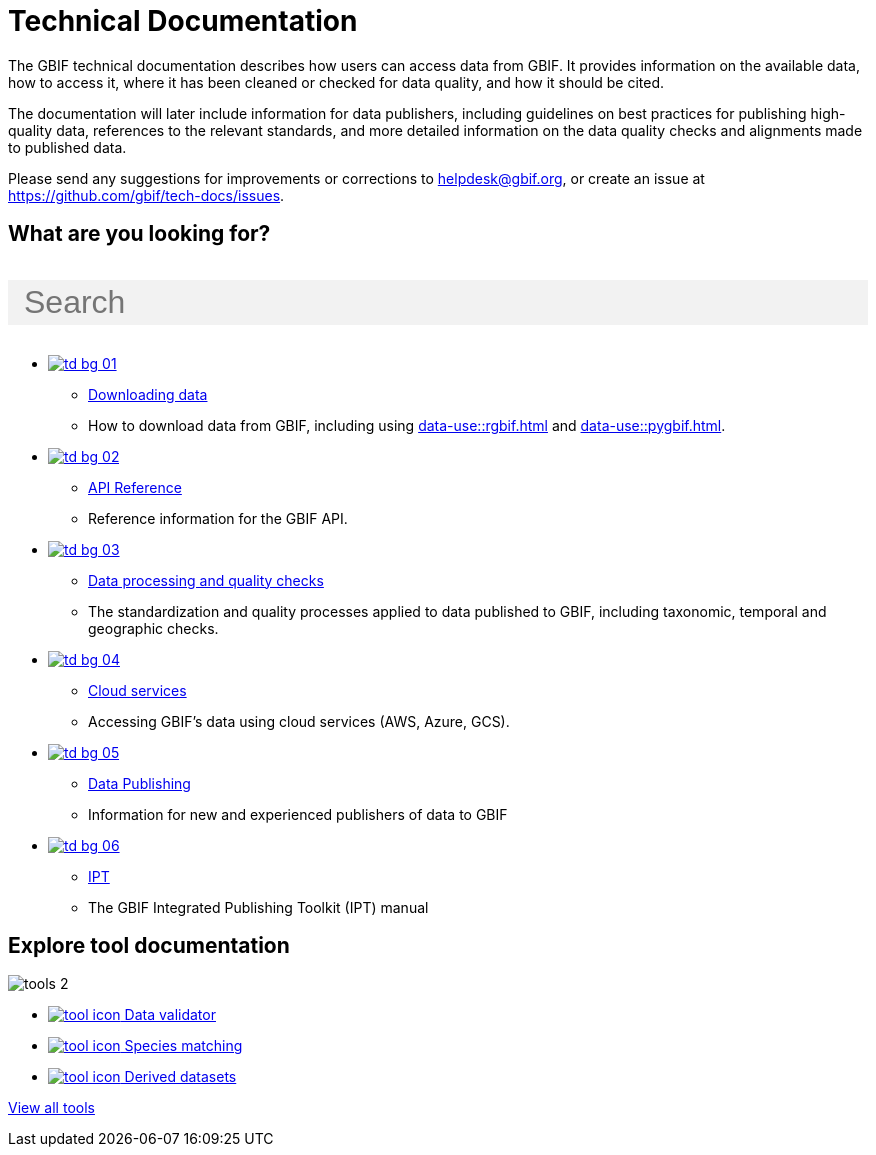 = Technical Documentation
:page-no-next: true
:page-layout: home

The GBIF technical documentation describes how users can access data from GBIF.  It provides information on the available data, how to access it, where it has been cleaned or checked for data quality, and how it should be cited.

The documentation will later include information for data publishers, including guidelines on best practices for publishing high-quality data, references to the relevant standards, and more detailed information on the data quality checks and alignments made to published data.

Please send any suggestions for improvements or corrections to helpdesk@gbif.org, or create an issue at https://github.com/gbif/tech-docs/issues.

== What are you looking for?

++++
<div id="search-field">
  <input id="search-input" type="text" placeholder="Search" style="width: 100%; font-size: 2rem; background: #f2f2f2; padding: 0.25rem 1rem; border: none; margin: 1rem 0;">
</div>
++++

[.blocks]
* xref:data-use::index.adoc[image:td-bg-01.png[]]
** xref:data-use::index.adoc[Downloading data]
** How to download data from GBIF, including using xref:data-use::rgbif.adoc[] and xref:data-use::pygbif.adoc[].

* xref:openapi::index.adoc[image:td-bg-02.png[]]
** xref:openapi::index.adoc[API Reference]
** Reference information for the GBIF API.

* xref:data-processing::index.adoc[image:td-bg-03.png[]]
** xref:data-processing::index.adoc[Data processing and quality checks]
** The standardization and quality processes applied to data published to GBIF, including taxonomic, temporal and geographic checks.

* xref:data-use::cloud-services.adoc[image:td-bg-04.png[]]
** xref:data-use::cloud-services.adoc[Cloud services]
** Accessing GBIF's data using cloud services (AWS, Azure, GCS).

* xref:data-publishing::index.adoc[image:td-bg-05.png[]]
** xref:data-publishing::index.adoc[Data Publishing]
** Information for new and experienced publishers of data to GBIF

* https://ipt.gbif.org/manual/[image:td-bg-06.png[]]
** https://ipt.gbif.org/manual/[IPT]
** The GBIF Integrated Publishing Toolkit (IPT) manual

[.discrete]
== Explore tool documentation

////
This makes two columns out of the list items.
[.smallblocks]
* xref:data-use::index.adoc[image:datamodel-img-11.jpg[] Data validator]
* xref:data-use::index.adoc[image:datamodel-img-11.jpg[] Species matching]
* xref:data-use::index.adoc[image:datamodel-img-11.jpg[] Name parser]
* xref:data-use::index.adoc[image:datamodel-img-11.jpg[] Derived datasets]
* xref:data-use::rgbif.adoc[image:datamodel-img-11.jpg[] rgbif]
* xref:data-use::pygbif.adoc[image:datamodel-img-11.jpg[] pygbif]
////

[.bannerblocks]
--
image::tools-2.png[]

* xref:data-use::index.adoc[image:tool-icon.png[] Data validator]
* xref:data-use::index.adoc[image:tool-icon.png[] Species matching]
* xref:data-use::index.adoc[image:tool-icon.png[] Derived datasets]

[.bannerblocksmore]
[.blocklink]
xref:data-use::index.adoc[View all tools]
--
